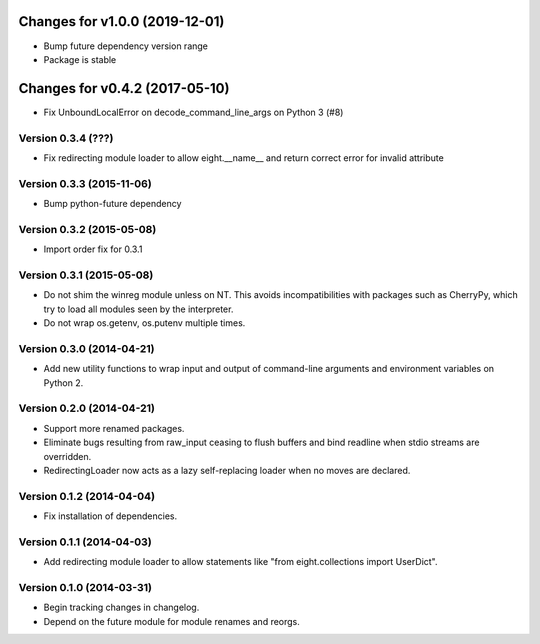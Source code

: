 Changes for v1.0.0 (2019-12-01)
===============================

-  Bump future dependency version range

-  Package is stable

Changes for v0.4.2 (2017-05-10)
===============================

-  Fix UnboundLocalError on decode\_command\_line\_args on Python 3 (#8)



Version 0.3.4 (???)
--------------------------
- Fix redirecting module loader to allow eight.__name__ and return correct error for invalid attribute

Version 0.3.3 (2015-11-06)
--------------------------
- Bump python-future dependency

Version 0.3.2 (2015-05-08)
--------------------------
- Import order fix for 0.3.1

Version 0.3.1 (2015-05-08)
--------------------------
- Do not shim the winreg module unless on NT. This avoids incompatibilities with packages such as CherryPy, which try to load all modules seen by the interpreter.
- Do not wrap os.getenv, os.putenv multiple times.

Version 0.3.0 (2014-04-21)
--------------------------
- Add new utility functions to wrap input and output of command-line arguments and environment variables on Python 2.

Version 0.2.0 (2014-04-21)
--------------------------
- Support more renamed packages.
- Eliminate bugs resulting from raw_input ceasing to flush buffers and bind readline when stdio streams are overridden.
- RedirectingLoader now acts as a lazy self-replacing loader when no moves are declared.

Version 0.1.2 (2014-04-04)
--------------------------
- Fix installation of dependencies.

Version 0.1.1 (2014-04-03)
--------------------------
- Add redirecting module loader to allow statements like "from eight.collections import UserDict".

Version 0.1.0 (2014-03-31)
--------------------------
- Begin tracking changes in changelog.
- Depend on the future module for module renames and reorgs.
